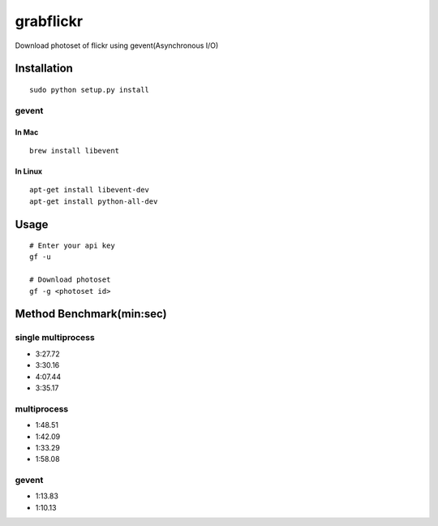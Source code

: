 grabflickr
==========
Download photoset of flickr using gevent(Asynchronous I/O)

Installation
------------
::

	sudo python setup.py install


gevent
~~~~~~

In Mac
++++++
::

    brew install libevent

In Linux
++++++++
::

    apt-get install libevent-dev
    apt-get install python-all-dev 

Usage
-----
::

    # Enter your api key
    gf -u

    # Download photoset
    gf -g <photoset id>

Method Benchmark(min:sec)
----------------------------
single multiprocess
~~~~~~~~~~~~~~~~~~~
* 3:27.72
* 3:30.16
* 4:07.44
* 3:35.17

multiprocess
~~~~~~~~~~~~
* 1:48.51
* 1:42.09
* 1:33.29
* 1:58.08

gevent
~~~~~~
* 1:13.83
* 1:10.13
